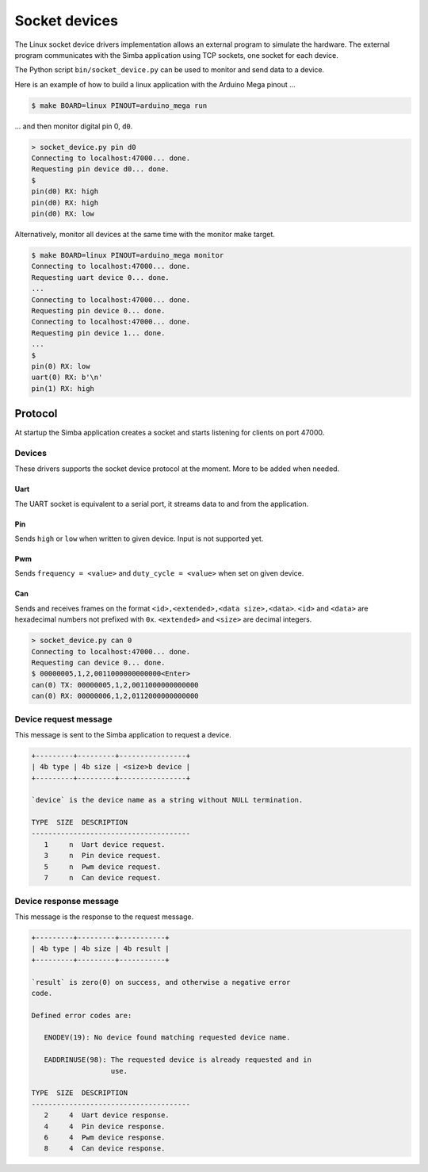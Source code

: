 Socket devices
==============

The Linux socket device drivers implementation allows an external
program to simulate the hardware. The external program communicates
with the Simba application using TCP sockets, one socket for each
device.

The Python script ``bin/socket_device.py`` can be used to monitor and
send data to a device.

Here is an example of how to build a linux application with the
Arduino Mega pinout ...

.. code-block:: text

   $ make BOARD=linux PINOUT=arduino_mega run

... and then monitor digital pin 0, ``d0``.

.. code-block:: text

   > socket_device.py pin d0
   Connecting to localhost:47000... done.
   Requesting pin device d0... done.
   $
   pin(d0) RX: high
   pin(d0) RX: high
   pin(d0) RX: low

Alternatively, monitor all devices at the same time with the monitor
make target.

.. code-block:: text

   $ make BOARD=linux PINOUT=arduino_mega monitor
   Connecting to localhost:47000... done.
   Requesting uart device 0... done.
   ...
   Connecting to localhost:47000... done.
   Requesting pin device 0... done.
   Connecting to localhost:47000... done.
   Requesting pin device 1... done.
   ...
   $
   pin(0) RX: low
   uart(0) RX: b'\n'
   pin(1) RX: high

Protocol
--------

At startup the Simba application creates a socket and starts listening
for clients on port 47000.

Devices
~~~~~~~

These drivers supports the socket device protocol at the moment. More
to be added when needed.

Uart
^^^^

The UART socket is equivalent to a serial port, it streams data to and
from the application.

Pin
^^^

Sends ``high`` or ``low`` when written to given device. Input is not
supported yet.

Pwm
^^^

Sends ``frequency = <value>`` and ``duty_cycle = <value>`` when set on
given device.

Can
^^^

Sends and receives frames on the format ``<id>,<extended>,<data
size>,<data>``. ``<id>`` and ``<data>`` are hexadecimal numbers not
prefixed with ``0x``. ``<extended>`` and ``<size>`` are decimal
integers.

.. code-block:: text

   > socket_device.py can 0
   Connecting to localhost:47000... done.
   Requesting can device 0... done.
   $ 00000005,1,2,0011000000000000<Enter>
   can(0) TX: 00000005,1,2,0011000000000000
   can(0) RX: 00000006,1,2,0112000000000000

Device request message
~~~~~~~~~~~~~~~~~~~~~~

This message is sent to the Simba application to request a device.

.. code-block:: text

   +---------+---------+----------------+
   | 4b type | 4b size | <size>b device |
   +---------+---------+----------------+

   `device` is the device name as a string without NULL termination.

   TYPE  SIZE  DESCRIPTION
   --------------------------------------
      1     n  Uart device request.
      3     n  Pin device request.
      5     n  Pwm device request.
      7     n  Can device request.

Device response message
~~~~~~~~~~~~~~~~~~~~~~~

This message is the response to the request message.

.. code-block:: text

   +---------+---------+-----------+
   | 4b type | 4b size | 4b result |
   +---------+---------+-----------+

   `result` is zero(0) on success, and otherwise a negative error
   code.

   Defined error codes are:

      ENODEV(19): No device found matching requested device name.

      EADDRINUSE(98): The requested device is already requested and in
                      use.

   TYPE  SIZE  DESCRIPTION
   --------------------------------------
      2     4  Uart device response.
      4     4  Pin device response.
      6     4  Pwm device response.
      8     4  Can device response.

